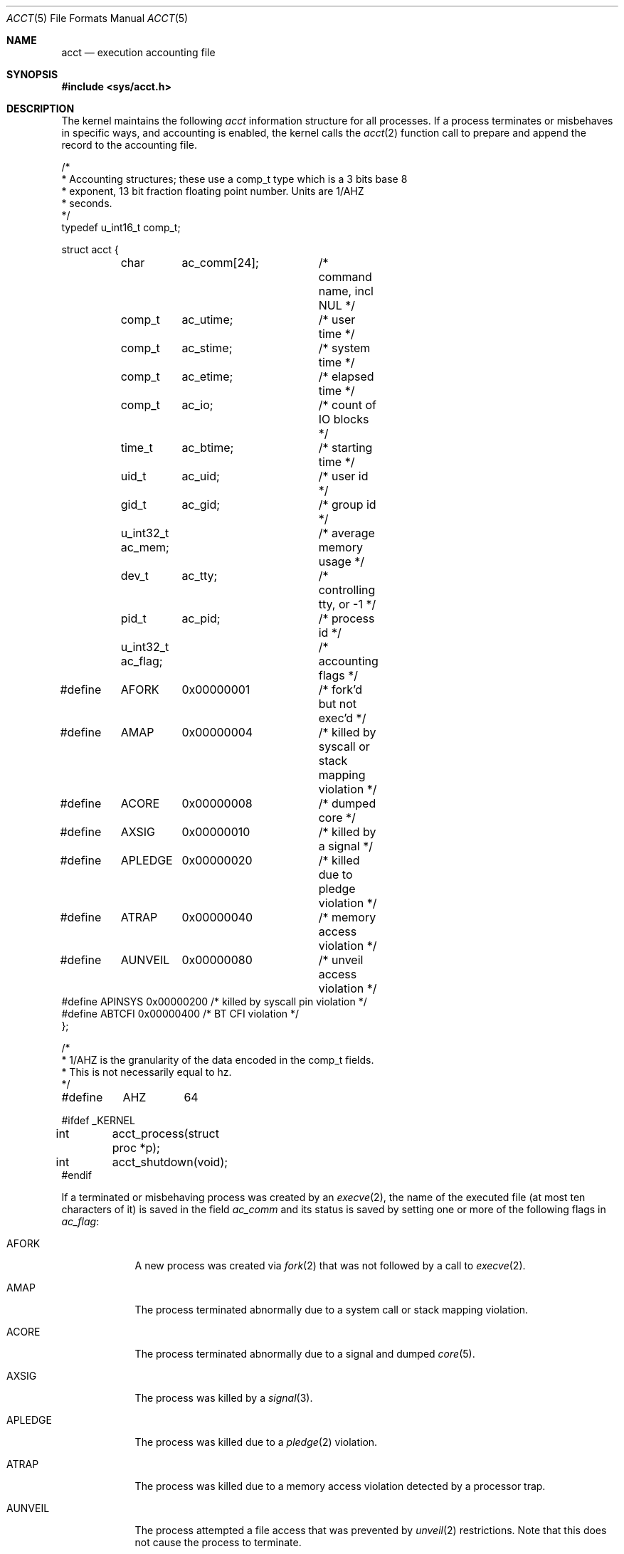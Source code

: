 .\"	$OpenBSD: acct.5,v 1.26 2022/02/22 17:22:29 deraadt Exp $
.\"	$NetBSD: acct.5,v 1.4 1995/10/22 01:40:10 ghudson Exp $
.\"
.\" Copyright (c) 1991, 1993
.\"	The Regents of the University of California.  All rights reserved.
.\"
.\" Redistribution and use in source and binary forms, with or without
.\" modification, are permitted provided that the following conditions
.\" are met:
.\" 1. Redistributions of source code must retain the above copyright
.\"    notice, this list of conditions and the following disclaimer.
.\" 2. Redistributions in binary form must reproduce the above copyright
.\"    notice, this list of conditions and the following disclaimer in the
.\"    documentation and/or other materials provided with the distribution.
.\" 3. Neither the name of the University nor the names of its contributors
.\"    may be used to endorse or promote products derived from this software
.\"    without specific prior written permission.
.\"
.\" THIS SOFTWARE IS PROVIDED BY THE REGENTS AND CONTRIBUTORS ``AS IS'' AND
.\" ANY EXPRESS OR IMPLIED WARRANTIES, INCLUDING, BUT NOT LIMITED TO, THE
.\" IMPLIED WARRANTIES OF MERCHANTABILITY AND FITNESS FOR A PARTICULAR PURPOSE
.\" ARE DISCLAIMED.  IN NO EVENT SHALL THE REGENTS OR CONTRIBUTORS BE LIABLE
.\" FOR ANY DIRECT, INDIRECT, INCIDENTAL, SPECIAL, EXEMPLARY, OR CONSEQUENTIAL
.\" DAMAGES (INCLUDING, BUT NOT LIMITED TO, PROCUREMENT OF SUBSTITUTE GOODS
.\" OR SERVICES; LOSS OF USE, DATA, OR PROFITS; OR BUSINESS INTERRUPTION)
.\" HOWEVER CAUSED AND ON ANY THEORY OF LIABILITY, WHETHER IN CONTRACT, STRICT
.\" LIABILITY, OR TORT (INCLUDING NEGLIGENCE OR OTHERWISE) ARISING IN ANY WAY
.\" OUT OF THE USE OF THIS SOFTWARE, EVEN IF ADVISED OF THE POSSIBILITY OF
.\" SUCH DAMAGE.
.\"
.\"     @(#)acct.5	8.1 (Berkeley) 6/5/93
.\"
.Dd $Mdocdate: February 22 2022 $
.Dt ACCT 5
.Os
.Sh NAME
.Nm acct
.Nd execution accounting file
.Sh SYNOPSIS
.In sys/acct.h
.Sh DESCRIPTION
The kernel maintains the following
.Fa acct
information structure for all
processes.
If a process terminates or misbehaves in specific ways,
and accounting is enabled, the kernel calls the
.Xr acct 2
function call to prepare and append the record
to the accounting file.
.Bd -literal
/*
 * Accounting structures; these use a comp_t type which is a 3 bits base 8
 * exponent, 13 bit fraction floating point number.  Units are 1/AHZ
 * seconds.
 */
typedef u_int16_t comp_t;

struct acct {
	char	  ac_comm[24];	/* command name, incl NUL */
	comp_t	  ac_utime;	/* user time */
	comp_t	  ac_stime;	/* system time */
	comp_t	  ac_etime;	/* elapsed time */
	comp_t	  ac_io;	/* count of IO blocks */
	time_t	  ac_btime;	/* starting time */
	uid_t	  ac_uid;	/* user id */
	gid_t	  ac_gid;	/* group id */
	u_int32_t ac_mem;	/* average memory usage */
	dev_t	  ac_tty;	/* controlling tty, or -1 */
	pid_t	  ac_pid;	/* process id */

	u_int32_t ac_flag;	/* accounting flags */
#define	AFORK	0x00000001	/* fork'd but not exec'd */
#define	AMAP	0x00000004	/* killed by syscall or stack mapping violation */
#define	ACORE	0x00000008	/* dumped core */
#define	AXSIG	0x00000010	/* killed by a signal */
#define	APLEDGE	0x00000020	/* killed due to pledge violation */
#define	ATRAP	0x00000040	/* memory access violation */
#define	AUNVEIL	0x00000080	/* unveil access violation */
#define APINSYS 0x00000200      /* killed by syscall pin violation */
#define ABTCFI  0x00000400      /* BT CFI violation */
};

/*
 * 1/AHZ is the granularity of the data encoded in the comp_t fields.
 * This is not necessarily equal to hz.
 */
#define	AHZ	64

#ifdef _KERNEL
int	acct_process(struct proc *p);
int	acct_shutdown(void);
#endif
.Ed
.Pp
If a terminated or misbehaving process was created by an
.Xr execve 2 ,
the name of the executed file (at most ten characters of it)
is saved in the field
.Fa ac_comm
and its status is saved by setting one or more of the following flags in
.Fa ac_flag :
.Bl -tag -width "AUNVEIL"
.It Dv AFORK
A new process was created via
.Xr fork 2
that was not followed by a call to
.Xr execve 2 .
.It Dv AMAP
The process terminated abnormally due to a system call or stack mapping
violation.
.It Dv ACORE
The process terminated abnormally due to a signal and dumped
.Xr core 5 .
.It Dv AXSIG
The process was killed by a
.Xr signal 3 .
.It Dv APLEDGE
The process was killed due to a
.Xr pledge 2
violation.
.It Dv ATRAP
The process was killed due to a memory access violation
detected by a processor trap.
.It Dv AUNVEIL
The process attempted a file access that was prevented by
.Xr unveil 2
restrictions.
Note that this does not cause the process to terminate.
.It Dv APINSYS
The command tried to execute a system call from the wrong
system call instruction, see
.Xr pinsyscalls 2 .
.It Dv ABTCFI
The command executed an indirect branch to a location that did not
start with a
.Ql BTI
instruction, and terminated with signal
.Dv SIGILL ,
.Va code
.Dv ILL_BTCFI .
.El
.Sh SEE ALSO
.Xr lastcomm 1 ,
.Xr acct 2 ,
.Xr execve 2 ,
.Xr pledge 2 ,
.Xr unveil 2 ,
.Xr signal 3 ,
.Xr core 5 ,
.Xr accton 8 ,
.Xr sa 8
.Sh HISTORY
An
.Nm
file format first appeared in
.At v7 .
